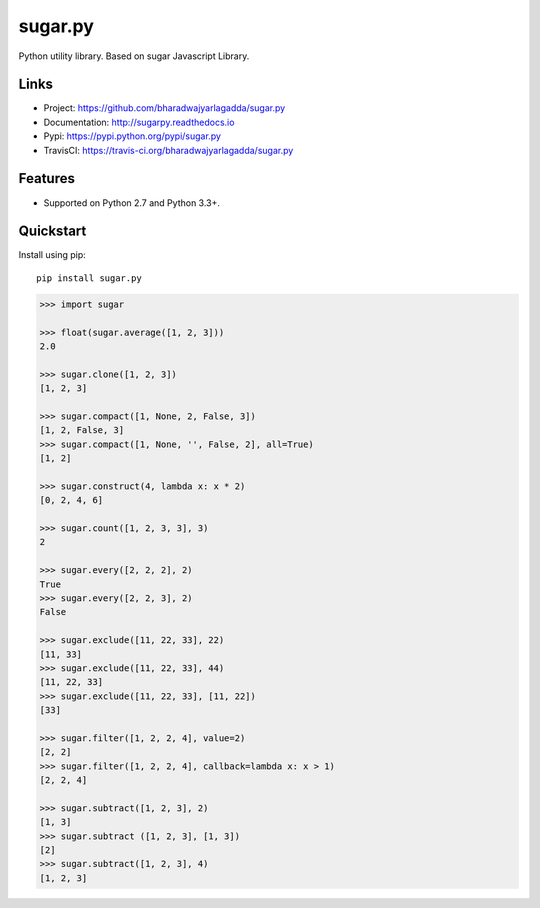 ********
sugar.py
********

|version| |travis| |coveralls| |license|

Python utility library. Based on sugar Javascript Library.

Links
=====

- Project: https://github.com/bharadwajyarlagadda/sugar.py
- Documentation: http://sugarpy.readthedocs.io
- Pypi: https://pypi.python.org/pypi/sugar.py
- TravisCI: https://travis-ci.org/bharadwajyarlagadda/sugar.py

Features
========

- Supported on Python 2.7 and Python 3.3+.

Quickstart
==========

Install using pip:

::

    pip install sugar.py


.. code-block:: python

    >>> import sugar

    >>> float(sugar.average([1, 2, 3]))
    2.0

    >>> sugar.clone([1, 2, 3])
    [1, 2, 3]

    >>> sugar.compact([1, None, 2, False, 3])
    [1, 2, False, 3]
    >>> sugar.compact([1, None, '', False, 2], all=True)
    [1, 2]

    >>> sugar.construct(4, lambda x: x * 2)
    [0, 2, 4, 6]

    >>> sugar.count([1, 2, 3, 3], 3)
    2

    >>> sugar.every([2, 2, 2], 2)
    True
    >>> sugar.every([2, 2, 3], 2)
    False

    >>> sugar.exclude([11, 22, 33], 22)
    [11, 33]
    >>> sugar.exclude([11, 22, 33], 44)
    [11, 22, 33]
    >>> sugar.exclude([11, 22, 33], [11, 22])
    [33]

    >>> sugar.filter([1, 2, 2, 4], value=2)
    [2, 2]
    >>> sugar.filter([1, 2, 2, 4], callback=lambda x: x > 1)
    [2, 2, 4]

    >>> sugar.subtract([1, 2, 3], 2)
    [1, 3]
    >>> sugar.subtract ([1, 2, 3], [1, 3])
    [2]
    >>> sugar.subtract([1, 2, 3], 4)
    [1, 2, 3]


.. |version| image:: https://img.shields.io/pypi/v/sugar.py.svg?style=flat-square
    :target: https://pypi.python.org/pypi/sugar.py/

.. |travis| image:: https://img.shields.io/travis/bharadwajyarlagadda/sugar.py/master.svg?style=flat-square
    :target: https://travis-ci.org/bharadwajyarlagadda/sugar.py

.. |coveralls| image:: https://img.shields.io/coveralls/bharadwajyarlagadda/sugar.py/master.svg?style=flat-square
    :target: https://coveralls.io/r/bharadwajyarlagadda/sugar.py

.. |license| image:: https://img.shields.io/pypi/l/sugar.py.svg?style=flat-square
    :target: https://pypi.python.org/pypi/sugar.py/
